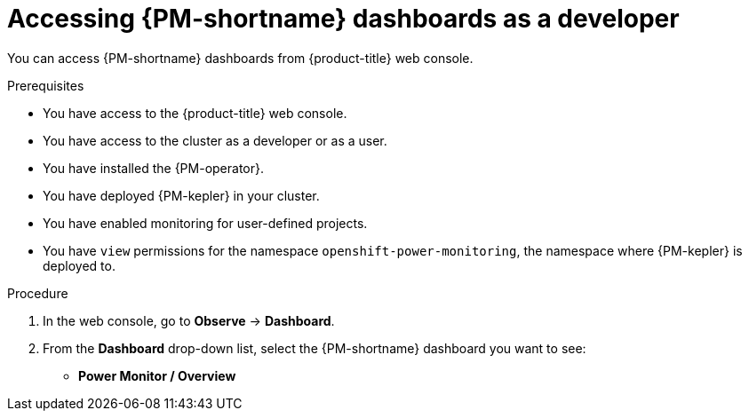 // Module included in the following assemblies:

// * power_monitoring/visualizing-power-monitoring-metrics.adoc

:_mod-docs-content-type: PROCEDURE
[id="power-monitoring-accessing-dashboards-developer_{context}"]
= Accessing {PM-shortname} dashboards as a developer

You can access {PM-shortname} dashboards from {product-title} web console.

.Prerequisites

* You have access to the {product-title} web console.
* You have access to the cluster as a developer or as a user.
* You have installed the {PM-operator}.
* You have deployed {PM-kepler} in your cluster.
* You have enabled monitoring for user-defined projects.
* You have `view` permissions for the namespace `openshift-power-monitoring`, the namespace where {PM-kepler} is deployed to.

.Procedure

. In the web console, go to *Observe* -> *Dashboard*.

. From the *Dashboard* drop-down list, select the {PM-shortname} dashboard you want to see:
** *Power Monitor / Overview*